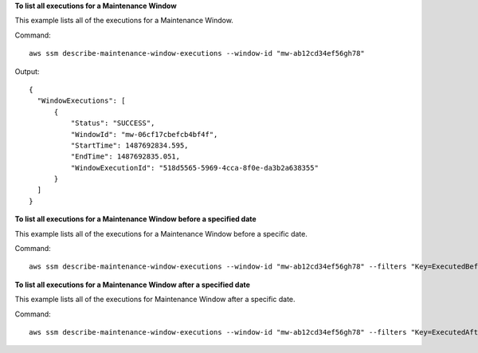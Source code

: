 **To list all executions for a Maintenance Window**

This example lists all of the executions for a Maintenance Window.

Command::

  aws ssm describe-maintenance-window-executions --window-id "mw-ab12cd34ef56gh78"

Output::

  {
    "WindowExecutions": [
        {
            "Status": "SUCCESS",
            "WindowId": "mw-06cf17cbefcb4bf4f",
            "StartTime": 1487692834.595,
            "EndTime": 1487692835.051,
            "WindowExecutionId": "518d5565-5969-4cca-8f0e-da3b2a638355"
        }
    ]
  }

**To list all executions for a Maintenance Window before a specified date**

This example lists all of the executions for a Maintenance Window before a specific date.

Command::

  aws ssm describe-maintenance-window-executions --window-id "mw-ab12cd34ef56gh78" --filters "Key=ExecutedBefore,Values=2016-11-04T05:00:00Z"
  
**To list all executions for a Maintenance Window after a specified date**

This example lists all of the executions for Maintenance Window after a specific date.

Command::

  aws ssm describe-maintenance-window-executions --window-id "mw-ab12cd34ef56gh78" --filters "Key=ExecutedAfter,Values=2016-11-04T17:00:00Z"